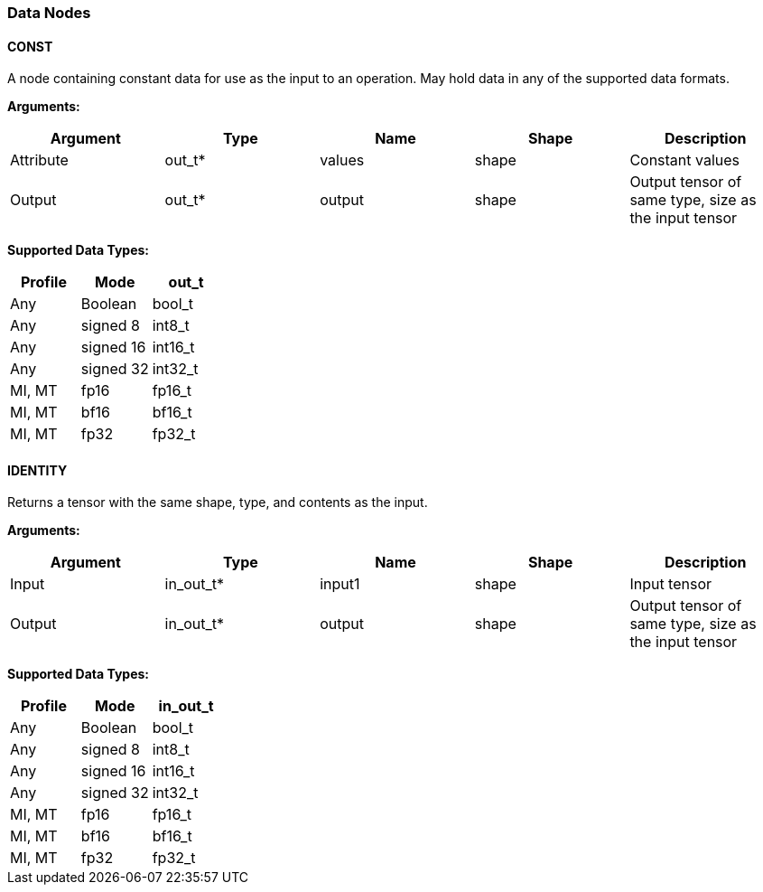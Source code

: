 //
// This confidential and proprietary software may be used only as
// authorised by a licensing agreement from ARM Limited
// (C) COPYRIGHT 2020-2022 ARM Limited
// ALL RIGHTS RESERVED
// The entire notice above must be reproduced on all authorised
// copies and copies may only be made to the extent permitted
// by a licensing agreement from ARM Limited.

=== Data Nodes

==== CONST

A node containing constant data for use as the input to an operation. May hold data in any of the supported data formats.

*Arguments:*

|===
|Argument|Type|Name|Shape|Description

|Attribute|out_t*|values|shape|Constant values
|Output|out_t*|output|shape|Output tensor of same type, size as the input tensor
|===

*Supported Data Types:*

|===
|Profile|Mode|out_t

|Any|Boolean|bool_t
|Any|signed 8|int8_t
|Any|signed 16|int16_t
|Any|signed 32|int32_t
|MI, MT|fp16|fp16_t
|MI, MT|bf16|bf16_t
|MI, MT|fp32|fp32_t
|===

==== IDENTITY

Returns a tensor with the same shape, type, and contents as the input.

*Arguments:*

|===
|Argument|Type|Name|Shape|Description

|Input|in_out_t*|input1|shape|Input tensor
|Output|in_out_t*|output|shape|Output tensor of same type, size as the input tensor
|===

*Supported Data Types:*

|===
|Profile|Mode|in_out_t

|Any|Boolean|bool_t
|Any|signed 8|int8_t
|Any|signed 16|int16_t
|Any|signed 32|int32_t
|MI, MT|fp16|fp16_t
|MI, MT|bf16|bf16_t
|MI, MT|fp32|fp32_t
|===
